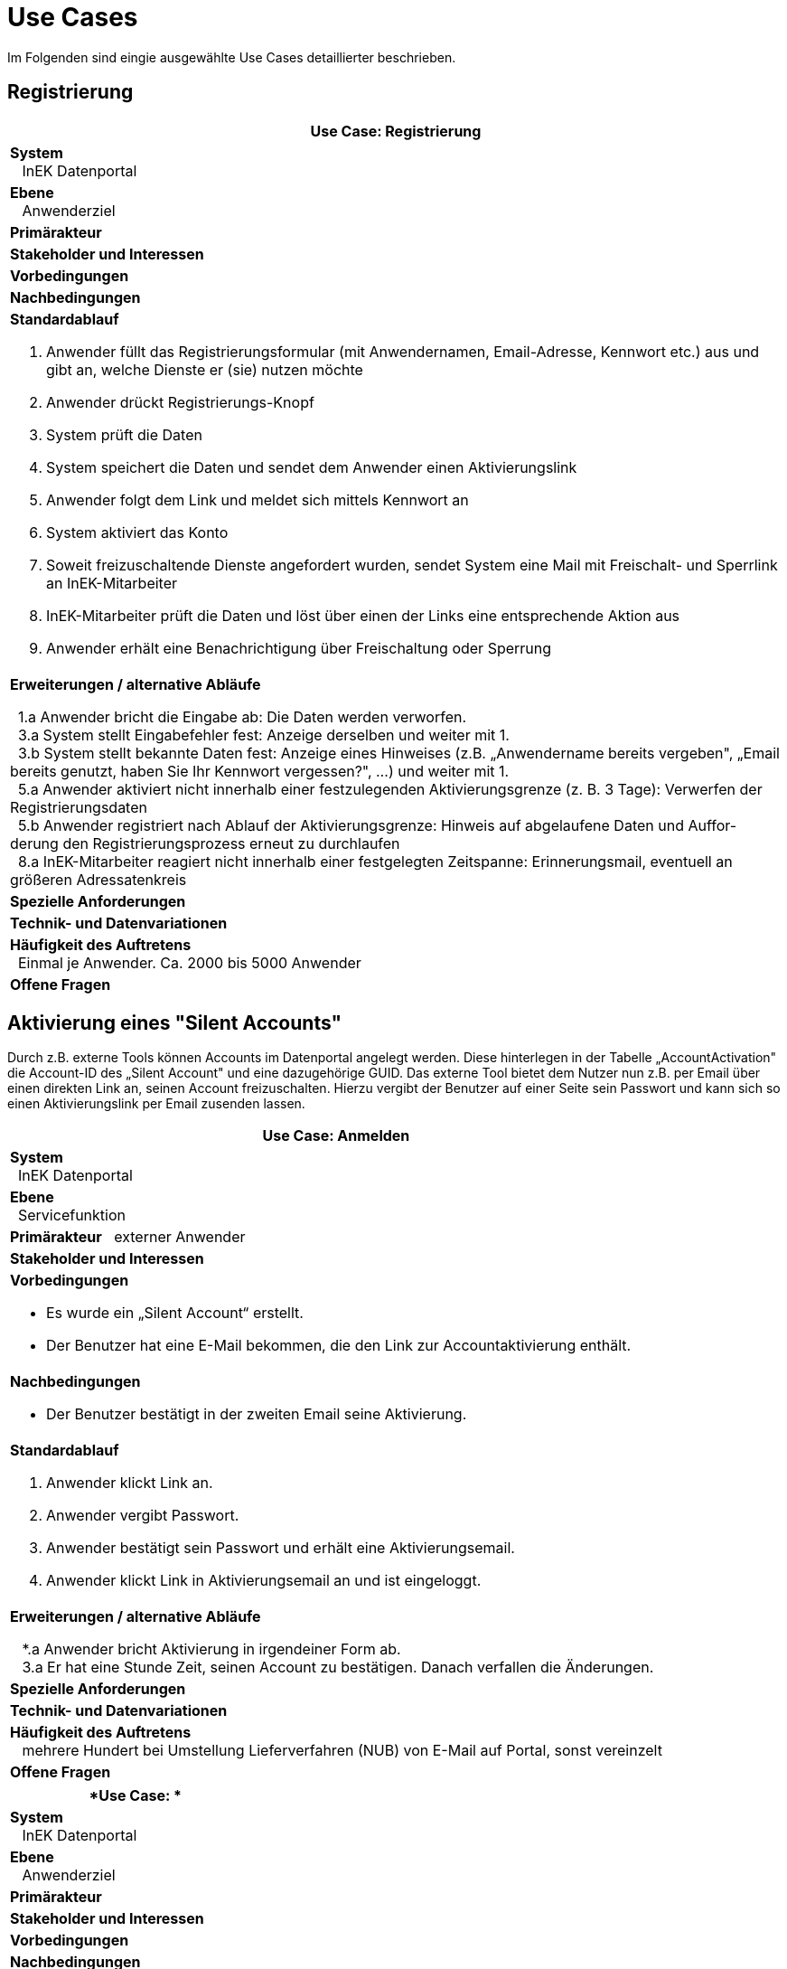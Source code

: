 = Use Cases

Im Folgenden sind eingie ausgewählte Use Cases detaillierter beschrieben.


== Registrierung

[options="header",cols="a"]
|==================================
| *Use Case: Registrierung* 
| *System* +
{nbsp}{nbsp} InEK Datenportal
| *Ebene* +
{nbsp}{nbsp} Anwenderziel 
| *Primärakteur*
| *Stakeholder und Interessen*
| *Vorbedingungen*
| *Nachbedingungen*
| *Standardablauf*

. Anwender füllt das Registrierungsformular (mit Anwendernamen, Email-Adresse, Kennwort etc.) aus und gibt an, welche Dienste er (sie) nutzen möchte
. Anwender drückt Registrierungs-Knopf
. System prüft die Daten
. System speichert die Daten und sendet dem Anwender einen Aktivierungslink
. Anwender folgt dem Link und meldet sich mittels Kennwort an
. System aktiviert das Konto 
. Soweit freizuschaltende Dienste angefordert wurden, sendet System eine Mail mit Freischalt- und Sperrlink an InEK-Mitarbeiter
. InEK-Mitarbeiter prüft die Daten und löst über einen der Links eine entsprechende Aktion aus
. Anwender erhält eine Benachrichtigung über Freischaltung oder Sperrung

| *Erweiterungen / alternative Abläufe*

{nbsp}{nbsp}1.a Anwender bricht die Eingabe ab: Die Daten werden verworfen. +
{nbsp}{nbsp}3.a System stellt Eingabefehler fest: Anzeige derselben und weiter mit 1. +
{nbsp}{nbsp}3.b System stellt bekannte Daten fest: Anzeige eines Hinweises (z.B. „Anwendername bereits vergeben", „Email bereits genutzt, haben Sie Ihr Kennwort vergessen?", …) und weiter mit 1. +
{nbsp}{nbsp}5.a Anwender aktiviert nicht innerhalb einer festzulegenden Aktivierungsgrenze (z. B. 3 Tage): Verwerfen der Registrierungsdaten +
{nbsp}{nbsp}5.b Anwender registriert nach Ablauf der Aktivierungsgrenze: Hinweis auf abgelaufene Daten und Auffor-derung den Registrierungsprozess erneut zu durchlaufen +
{nbsp}{nbsp}8.a InEK-Mitarbeiter reagiert nicht innerhalb einer festgelegten Zeitspanne: Erinnerungsmail, eventuell an größeren Adressatenkreis 

| *Spezielle Anforderungen*

| *Technik- und Datenvariationen*
| *Häufigkeit des Auftretens* +
{nbsp}{nbsp}Einmal je Anwender. Ca. 2000 bis 5000 Anwender
| *Offene Fragen*

|==================================

== Aktivierung eines "Silent Accounts"

Durch z.B. externe Tools können Accounts im Datenportal angelegt werden. 
Diese hinterlegen in der Tabelle „AccountActivation" die Account-ID des „Silent Account" und eine dazugehörige GUID. 
Das externe Tool bietet dem Nutzer nun z.B. per Email über einen direkten Link an, seinen Account freizuschalten. 
Hierzu vergibt der Benutzer auf einer Seite sein Passwort und kann sich so einen Aktivierungslink per Email zusenden lassen.


[options="header",cols="a"]
|==================================
| *Use Case: Anmelden* 
| *System* +
{nbsp}{nbsp}InEK Datenportal
| *Ebene* +
{nbsp}{nbsp}Servicefunktion
| *Primärakteur*
{nbsp}{nbsp}externer Anwender
| *Stakeholder und Interessen*
| *Vorbedingungen*

* Es wurde ein „Silent Account“ erstellt.
* Der Benutzer hat eine E-Mail bekommen, die den Link zur Accountaktivierung enthält.

| *Nachbedingungen*

* Der Benutzer bestätigt in der zweiten Email seine Aktivierung.

| *Standardablauf*

1. Anwender klickt Link an.
2. Anwender vergibt Passwort.
3. Anwender bestätigt sein Passwort und erhält eine Aktivierungsemail.
4. Anwender klickt Link in Aktivierungsemail an und ist eingeloggt.


| *Erweiterungen / alternative Abläufe*

{nbsp}{nbsp} *.a Anwender bricht Aktivierung in irgendeiner Form ab. +
{nbsp}{nbsp} 3.a Er hat eine Stunde Zeit, seinen Account zu bestätigen. Danach verfallen die Änderungen. 

| *Spezielle Anforderungen*

| *Technik- und Datenvariationen*
| *Häufigkeit des Auftretens* +
{nbsp}{nbsp} mehrere Hundert bei Umstellung Lieferverfahren (NUB) von E-Mail auf Portal, sonst vereinzelt
| *Offene Fragen*

|==================================


[options="header",cols="a"]
|==================================
| *Use Case: * 
| *System* +
{nbsp}{nbsp}
InEK Datenportal
| *Ebene* +
{nbsp}{nbsp}
Anwenderziel 
| *Primärakteur*
| *Stakeholder und Interessen*
| *Vorbedingungen*
| *Nachbedingungen*
| *Standardablauf*

. Anwender 

| *Erweiterungen / alternative Abläufe*

{nbsp}{nbsp}*1.a Anwender

| *Spezielle Anforderungen*

| *Technik- und Datenvariationen*
| *Häufigkeit des Auftretens* +
{nbsp}{nbsp}
| *Offene Fragen*

|==================================


[options="header",cols="a"]
|==================================
| *Use Case: * 
| *System* +
{nbsp}{nbsp}
InEK Datenportal
| *Ebene* +
{nbsp}{nbsp}
Anwenderziel 
| *Primärakteur*
| *Stakeholder und Interessen*
| *Vorbedingungen*
| *Nachbedingungen*
| *Standardablauf*

. Anwender 

| *Erweiterungen / alternative Abläufe*

{nbsp}{nbsp}*1.a Anwender

| *Spezielle Anforderungen*

| *Technik- und Datenvariationen*
| *Häufigkeit des Auftretens* +
{nbsp}{nbsp}
| *Offene Fragen*

|==================================


[options="header",cols="a"]
|==================================
| *Use Case: * 
| *System* +
{nbsp}{nbsp}
InEK Datenportal
| *Ebene* +
{nbsp}{nbsp}
Anwenderziel 
| *Primärakteur*
| *Stakeholder und Interessen*
| *Vorbedingungen*
| *Nachbedingungen*
| *Standardablauf*

. Anwender 

| *Erweiterungen / alternative Abläufe*

{nbsp}{nbsp}*1.a Anwender

| *Spezielle Anforderungen*

| *Technik- und Datenvariationen*
| *Häufigkeit des Auftretens* +
{nbsp}{nbsp}
| *Offene Fragen*

|==================================



link:../markdown/DataPortal.md#UseCases[Zurück zum Hauptdokument]
